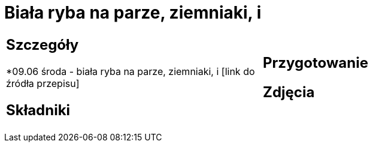 = Biała ryba na parze, ziemniaki, i

[cols=".<a,.<a"]
[frame=none]
[grid=none]
|===
|
== Szczegóły
*09.06 środa - biała ryba na parze, ziemniaki, i [link do źródła przepisu]

== Składniki

|
== Przygotowanie

== Zdjęcia
|===
